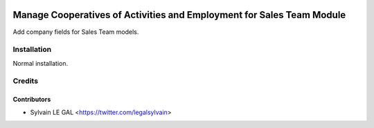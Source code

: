 .. image:: https://img.shields.io/badge/licence-AGPL--3-blue.svg
   :target: http://www.gnu.org/licenses/agpl-3.0-standalone.html
   :alt: License: AGPL-3

======================================================================
Manage Cooperatives of Activities and Employment for Sales Team Module
======================================================================

Add company fields for Sales Team models.

Installation
============

Normal installation.

Credits
=======

Contributors
------------

* Sylvain LE GAL <https://twitter.com/legalsylvain>
